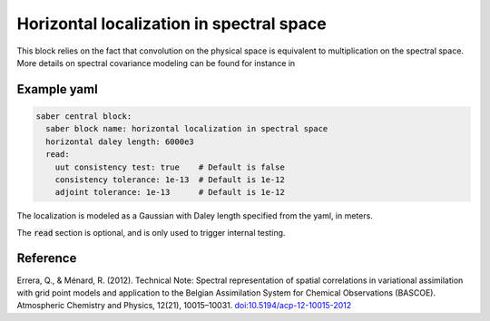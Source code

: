 .. _spectralb_horizontal_localization:

Horizontal localization in spectral space
=========================================

This block relies on the fact that convolution on the physical space is equivalent to multiplication on the spectral space. 
More details on spectral covariance modeling can be found for instance in 


Example yaml
~~~~~~~~~~~~

.. code-block:: yaml
 
  saber central block:
    saber block name: horizontal localization in spectral space
    horizontal daley length: 6000e3
    read:
      uut consistency test: true    # Default is false
      consistency tolerance: 1e-13  # Default is 1e-12
      adjoint tolerance: 1e-13      # Default is 1e-12

The localization is modeled as a Gaussian with Daley length specified from the yaml, in meters. 

The :code:`read` section is optional, and is only used to trigger internal testing.

Reference
~~~~~~~~~
Errera, Q., & Ménard, R. (2012). Technical Note: Spectral representation of spatial correlations in variational assimilation with grid point models and application to the Belgian Assimilation System for Chemical Observations (BASCOE). Atmospheric Chemistry and Physics, 12(21), 10015–10031. `doi:10.5194/acp-12-10015-2012 <https://doi.org/10.5194/acp-12-10015-2012>`_


